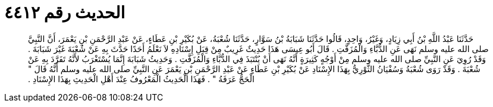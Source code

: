 
= الحديث رقم ٤٤١٢

[quote.hadith]
حَدَّثَنَا عَبْدُ اللَّهِ بْنُ أَبِي زِيَادٍ، وَغَيْرُ، وَاحِدٍ، قَالُوا حَدَّثَنَا شَبَابَةُ بْنُ سَوَّارٍ، حَدَّثَنَا شُعْبَةُ، عَنْ بُكَيْرِ بْنِ عَطَاءٍ، عَنْ عَبْدِ الرَّحْمَنِ بْنِ يَعْمَرَ، أَنَّ النَّبِيَّ صلى الله عليه وسلم نَهَى عَنِ الدُّبَّاءِ وَالْمُزَفَّتِ ‏.‏ قَالَ أَبُو عِيسَى هَذَا حَدِيثٌ غَرِيبٌ مِنْ قِبَلِ إِسْنَادِهِ لاَ نَعْلَمُ أَحَدًا حَدَّثَ بِهِ عَنْ شُعْبَةَ غَيْرَ شَبَابَةَ ‏.‏ وَقَدْ رُوِيَ عَنِ النَّبِيِّ صلى الله عليه وسلم مِنْ أَوْجُهٍ كَثِيرَةٍ أَنَّهُ نَهَى أَنْ يُنْتَبَذَ فِي الدُّبَّاءِ وَالْمُزَفَّتِ ‏.‏ وَحَدِيثُ شَبَابَةَ إِنَّمَا يُسْتَغْرَبُ لأَنَّهُ تَفَرَّدَ بِهِ عَنْ شُعْبَةَ ‏.‏ وَقَدْ رَوَى شُعْبَةُ وَسُفْيَانُ الثَّوْرِيُّ بِهَذَا الإِسْنَادِ عَنْ بُكَيْرِ بْنِ عَطَاءٍ عَنْ عَبْدِ الرَّحْمَنِ بْنِ يَعْمَرَ عَنِ النَّبِيِّ صلى الله عليه وسلم أَنَّهُ قَالَ ‏"‏ الْحَجُّ عَرَفَةُ ‏"‏ ‏.‏ فَهَذَا الْحَدِيثُ الْمَعْرُوفُ عِنْدَ أَهْلِ الْحَدِيثِ بِهَذَا الإِسْنَادِ ‏.‏